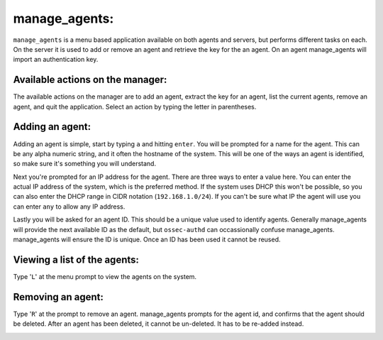 .. _ossec_101_manage_agents:

manage_agents:
--------------

``manage_agents`` is a menu based application available on both agents and servers, but performs different tasks on each. On the server it is used to add or remove an agent and retrieve the key for the an agent. On an agent manage_agents will import an authentication key.


Available actions on the manager:
^^^^^^^^^^^^^^^^^^^^^^^^^^^^^^^^^

The available actions on the manager are to add an agent, extract the key for an agent, list the current agents, remove an agent, and quit the application. Select an action by typing the letter in parentheses.

.. image:: images/0_manage_agents.png
   :align: center
   :alt: manage_agents menu

Adding an agent:
^^^^^^^^^^^^^^^^

Adding an agent is simple, start by typing ``a`` and hitting ``enter``. You will be prompted for a name for the agent. This can be any alpha numeric string, and it often the hostname of the system. This will be one of the ways an agent is identified, so make sure it's something you will understand.

Next you're prompted for an IP address for the agent. There are three ways to enter a value here. You can enter the actual IP address of the system, which is the preferred method. If the system uses DHCP this won't be possible, so you can also enter the DHCP range in CIDR notation (``192.168.1.0/24``). If you can't be sure what IP the agent will use you can enter ``any`` to allow any IP address. 

Lastly you will be asked for an agent ID. This should be a unique value used to identify agents. Generally manage_agents will provide the next available ID as the default, but ``ossec-authd`` can occassionally confuse manage_agents. manage_agents will ensure the ID is unique. Once an ID has been used it cannot be reused.

.. image:: images/1_manage_agents_add.png
   :align: center
   :alt: manage_agents: add an agent 


Viewing a list of the agents:
^^^^^^^^^^^^^^^^^^^^^^^^^^^^^

Type '``L``' at the menu prompt to view the agents on the system.

.. image:: images/2_manage_agents_list.png
   :align: center
   :alt: manage_agents: list agents

Removing an agent:
^^^^^^^^^^^^^^^^^^

Type '``R``' at the prompt to remove an agent. manage_agents prompts for the agent id, and confirms that the agent should be deleted. After an agent has been deleted, it cannot be un-deleted. It has to be re-added instead.

.. image:: images/3_manage_agents_remove.png
   :align: center
   :alt: manage_agents: remove an agent






